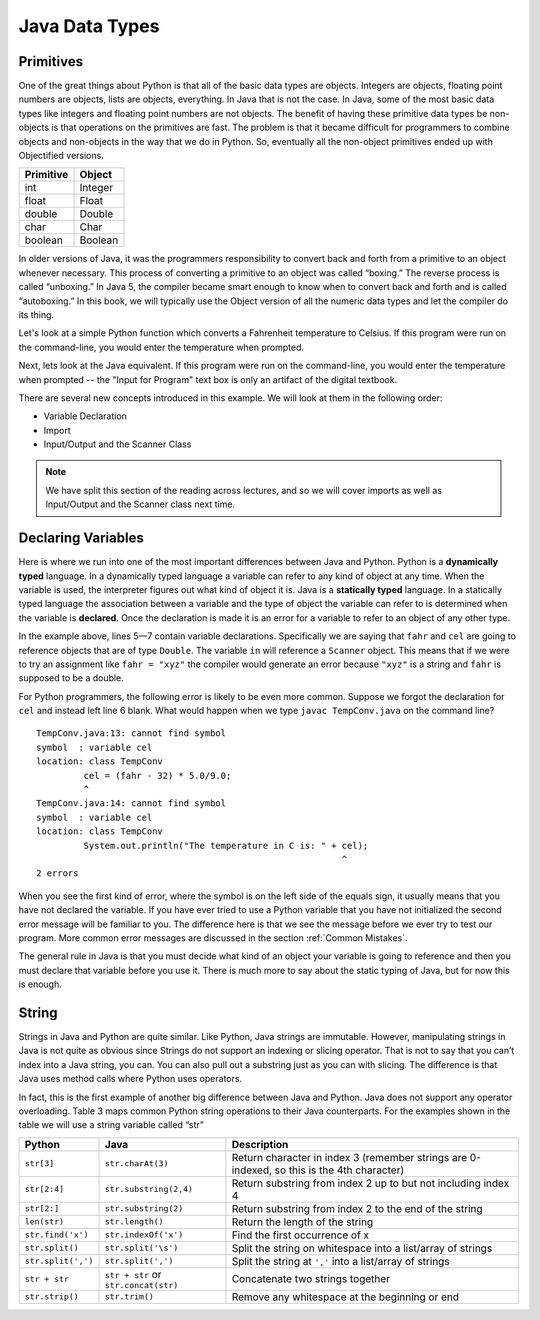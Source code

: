 Java Data Types
===============

Primitives
----------

One of the great things about Python is that all of the basic data types
are objects. Integers are objects, floating point numbers are objects,
lists are objects, everything. In Java that is not the case. In Java,
some of the most basic data types like integers and floating point
numbers are not objects. The benefit of having these primitive data
types be non-objects is that operations on the primitives are fast. The
problem is that it became difficult for programmers to combine objects
and non-objects in the way that we do in Python. So, eventually all the
non-object primitives ended up with Objectified versions.

================== ========
         Primitive   Object
================== ========
               int  Integer
             float    Float
            double   Double
              char     Char
           boolean  Boolean
================== ========

In older versions of Java, it was the programmers responsibility to
convert back and forth from a primitive to an object whenever necessary.
This process of converting a primitive to an object was called
“boxing.” The reverse process is called “unboxing.” In Java 5, the
compiler became smart enough to know when to convert back and forth and
is called “autoboxing.” In this book, we will typically use the Object
version of all the numeric data types and let the compiler do its thing.

Let's look at a simple Python function which converts a Fahrenheit
temperature to Celsius.
If this program were run on the command-line, you would enter the temperature when prompted.

.. 
    activecode:: tcpython
    :language: python

.. code-block:: python
    :linenos:

    def main():
        fahr = int(input("Enter the temperature in F: "))
        cel = (fahr - 32) * 5.0/9.0
        print("the temperature in C is: ", cel)

    main()

Next, lets look at the Java equivalent. If this program were run on the command-line, you would enter the temperature when prompted -- the "Input for Program" text box is only an artifact of the digital textbook.

.. .. activecode:: convert1
..     :language: java
..     :sourcefile: TempConv.java
..     :stdin: 212
.. code-block:: java
    :linenos:

    import java.util.Scanner;

    public class TempConv {
        public static void main(String[] args) {
            Double fahr;
            Double cel;
            Scanner in;

            in = new Scanner(System.in);
            System.out.println("Enter the temperature in F: ");
            fahr = in.nextDouble();

            cel = (fahr - 32) * 5.0/9.0;
            System.out.println("The temperature in C is: " + cel);
        }
    }

There are several new concepts introduced in this example. We will look
at them in the following order:

-  Variable Declaration

-  Import

-  Input/Output and the Scanner Class


.. note::
    We have split this section of the reading across lectures, and so we will cover
    imports as well as Input/Output and the Scanner class next time.

Declaring Variables
-------------------

Here is where we run into one of the most important differences between
Java and Python. Python is a **dynamically typed** language. In a
dynamically typed language a variable can refer to any kind of object at
any time. When the variable is used, the interpreter figures out what
kind of object it is. Java is a **statically typed** language. In a
statically typed language the association between a variable and the
type of object the variable can refer to is determined when the variable
is **declared**. Once the declaration is made it is an error for a
variable to refer to an object of any other type.

In the example above, lines 5—7 contain variable declarations.
Specifically we are saying that ``fahr`` and ``cel`` are going to
reference objects that are of type ``Double``. The variable ``in`` will
reference a ``Scanner`` object. This means that if we were to try an
assignment like ``fahr = "xyz"`` the compiler would generate an error
because ``"xyz"`` is a string and ``fahr`` is supposed to be a double.

For Python programmers, the following error is likely to be even more
common. Suppose we forgot the declaration for ``cel`` and instead left
line 6 blank. What would happen when we type ``javac TempConv.java`` on
the command line?

::

    TempConv.java:13: cannot find symbol
    symbol  : variable cel
    location: class TempConv
             cel = (fahr - 32) * 5.0/9.0;
             ^
    TempConv.java:14: cannot find symbol
    symbol  : variable cel
    location: class TempConv
             System.out.println("The temperature in C is: " + cel);
                                                              ^
    2 errors

When you see the first kind of error, where the symbol is on the left
side of the equals sign, it usually means that you have not declared the
variable. If you have ever tried to use a Python variable that you have
not initialized the second error message will be familiar to you. The
difference here is that we see the message before we ever try to test
our program. More common error messages are discussed in the section
:ref:`Common Mistakes`.

The general rule in Java is that you must decide what kind of an object
your variable is going to reference and then you must declare that
variable before you use it. There is much more to say about the static
typing of Java, but for now this is enough.

String
------

Strings in Java and Python are quite similar. Like Python, Java strings
are immutable. However, manipulating strings in Java is not quite as
obvious since Strings do not support an indexing or slicing operator.
That is not to say that you can’t index into a Java string, you can. You
can also pull out a substring just as you can with slicing. The
difference is that Java uses method calls where Python uses operators.

In fact, this is the first example of another big difference between Java
and Python. Java does not support any operator overloading. Table 3 maps
common Python string operations to their Java counterparts. For the
examples shown in the table we will use a string variable called “str”

========================== ==================================== =============================================================
                    Python                     Java                                                   Description
========================== ==================================== =============================================================
                ``str[3]``        ``str.charAt(3)``             Return character in index 3 (remember strings are 0-indexed, so this is the 4th character)
              ``str[2:4]``   ``str.substring(2,4)``             Return substring from index 2 up to but not including index 4
              ``str[2:]``   ``str.substring(2)``                Return substring from index 2 to the end of the string
              ``len(str)``         ``str.length()``             Return the length of the string
         ``str.find('x')``     ``str.indexOf('x')``             Find the first occurrence of x
           ``str.split()``      ``str.split('\s')``             Split the string on whitespace into a list/array of strings
        ``str.split(',')``       ``str.split(',')``             Split the string at ``','`` into a list/array of strings
             ``str + str`` ``str + str`` or ``str.concat(str)`` Concatenate two strings together
           ``str.strip()``           ``str.trim()``             Remove any whitespace at the beginning or end
========================== ==================================== =============================================================
